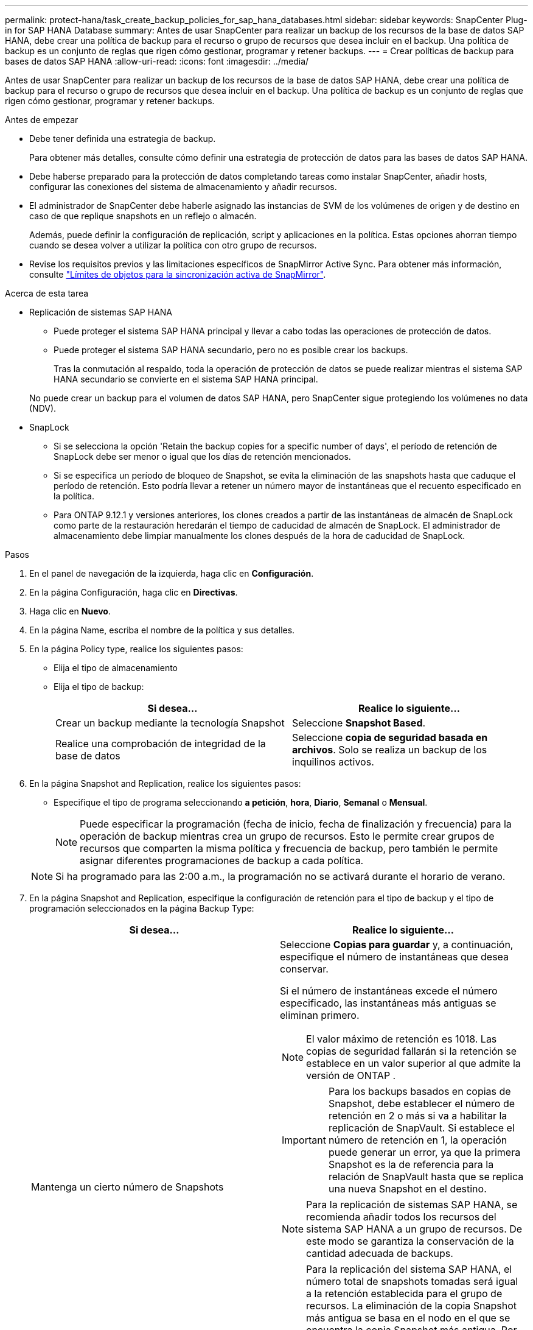 ---
permalink: protect-hana/task_create_backup_policies_for_sap_hana_databases.html 
sidebar: sidebar 
keywords: SnapCenter Plug-in for SAP HANA Database 
summary: Antes de usar SnapCenter para realizar un backup de los recursos de la base de datos SAP HANA, debe crear una política de backup para el recurso o grupo de recursos que desea incluir en el backup. Una política de backup es un conjunto de reglas que rigen cómo gestionar, programar y retener backups. 
---
= Crear políticas de backup para bases de datos SAP HANA
:allow-uri-read: 
:icons: font
:imagesdir: ../media/


[role="lead"]
Antes de usar SnapCenter para realizar un backup de los recursos de la base de datos SAP HANA, debe crear una política de backup para el recurso o grupo de recursos que desea incluir en el backup. Una política de backup es un conjunto de reglas que rigen cómo gestionar, programar y retener backups.

.Antes de empezar
* Debe tener definida una estrategia de backup.
+
Para obtener más detalles, consulte cómo definir una estrategia de protección de datos para las bases de datos SAP HANA.

* Debe haberse preparado para la protección de datos completando tareas como instalar SnapCenter, añadir hosts, configurar las conexiones del sistema de almacenamiento y añadir recursos.
* El administrador de SnapCenter debe haberle asignado las instancias de SVM de los volúmenes de origen y de destino en caso de que replique snapshots en un reflejo o almacén.
+
Además, puede definir la configuración de replicación, script y aplicaciones en la política. Estas opciones ahorran tiempo cuando se desea volver a utilizar la política con otro grupo de recursos.

* Revise los requisitos previos y las limitaciones específicos de SnapMirror Active Sync. Para obtener más información, consulte https://docs.netapp.com/us-en/ontap/smbc/considerations-limits.html#volumes["Límites de objetos para la sincronización activa de SnapMirror"].


.Acerca de esta tarea
* Replicación de sistemas SAP HANA
+
** Puede proteger el sistema SAP HANA principal y llevar a cabo todas las operaciones de protección de datos.
** Puede proteger el sistema SAP HANA secundario, pero no es posible crear los backups.
+
Tras la conmutación al respaldo, toda la operación de protección de datos se puede realizar mientras el sistema SAP HANA secundario se convierte en el sistema SAP HANA principal.

+
No puede crear un backup para el volumen de datos SAP HANA, pero SnapCenter sigue protegiendo los volúmenes no data (NDV).



* SnapLock
+
** Si se selecciona la opción 'Retain the backup copies for a specific number of days', el período de retención de SnapLock debe ser menor o igual que los días de retención mencionados.
** Si se especifica un período de bloqueo de Snapshot, se evita la eliminación de las snapshots hasta que caduque el período de retención. Esto podría llevar a retener un número mayor de instantáneas que el recuento especificado en la política.
** Para ONTAP 9.12.1 y versiones anteriores, los clones creados a partir de las instantáneas de almacén de SnapLock como parte de la restauración heredarán el tiempo de caducidad de almacén de SnapLock. El administrador de almacenamiento debe limpiar manualmente los clones después de la hora de caducidad de SnapLock.




.Pasos
. En el panel de navegación de la izquierda, haga clic en *Configuración*.
. En la página Configuración, haga clic en *Directivas*.
. Haga clic en *Nuevo*.
. En la página Name, escriba el nombre de la política y sus detalles.
. En la página Policy type, realice los siguientes pasos:
+
** Elija el tipo de almacenamiento
** Elija el tipo de backup:
+
|===
| Si desea... | Realice lo siguiente... 


 a| 
Crear un backup mediante la tecnología Snapshot
 a| 
Seleccione *Snapshot Based*.



 a| 
Realice una comprobación de integridad de la base de datos
 a| 
Seleccione *copia de seguridad basada en archivos*. Solo se realiza un backup de los inquilinos activos.

|===


. En la página Snapshot and Replication, realice los siguientes pasos:
+
** Especifique el tipo de programa seleccionando *a petición*, *hora*, *Diario*, *Semanal* o *Mensual*.
+

NOTE: Puede especificar la programación (fecha de inicio, fecha de finalización y frecuencia) para la operación de backup mientras crea un grupo de recursos. Esto le permite crear grupos de recursos que comparten la misma política y frecuencia de backup, pero también le permite asignar diferentes programaciones de backup a cada política.

+

NOTE: Si ha programado para las 2:00 a.m., la programación no se activará durante el horario de verano.



. En la página Snapshot and Replication, especifique la configuración de retención para el tipo de backup y el tipo de programación seleccionados en la página Backup Type:
+
|===
| Si desea... | Realice lo siguiente... 


 a| 
Mantenga un cierto número de Snapshots
 a| 
Seleccione *Copias para guardar* y, a continuación, especifique el número de instantáneas que desea conservar.

Si el número de instantáneas excede el número especificado, las instantáneas más antiguas se eliminan primero.


NOTE: El valor máximo de retención es 1018.  Las copias de seguridad fallarán si la retención se establece en un valor superior al que admite la versión de ONTAP .


IMPORTANT: Para los backups basados en copias de Snapshot, debe establecer el número de retención en 2 o más si va a habilitar la replicación de SnapVault. Si establece el número de retención en 1, la operación puede generar un error, ya que la primera Snapshot es la de referencia para la relación de SnapVault hasta que se replica una nueva Snapshot en el destino.


NOTE: Para la replicación de sistemas SAP HANA, se recomienda añadir todos los recursos del sistema SAP HANA a un grupo de recursos. De este modo se garantiza la conservación de la cantidad adecuada de backups.


NOTE: Para la replicación del sistema SAP HANA, el número total de snapshots tomadas será igual a la retención establecida para el grupo de recursos.  La eliminación de la copia Snapshot más antigua se basa en el nodo en el que se encuentra la copia Snapshot más antigua.
Por ejemplo, la retención se establece en 7 para un grupo de recursos con la replicación de sistemas SAP HANA principal y la replicación de sistemas SAP HANA secundaria.  Puede tomar un máximo de 7 Snapshots al mismo tiempo, incluyendo la replicación de sistemas SAP HANA primaria y la replicación de sistemas SAP HANA secundaria.



 a| 
Mantenga los Snapshots durante una cierta cantidad de días
 a| 
Seleccione *Retener copias para* y, a continuación, especifique el número de días durante los cuales desea conservar las instantáneas antes de eliminarlas.



 a| 
Período de bloqueo de copia de instantánea
 a| 
Seleccione *Período de bloqueo de copia de instantánea* y especifique días, meses o años.

El período de retención de SnapLock debe ser inferior a 100 años.

|===
. Seleccione una etiqueta de Snapshot.
+

NOTE: Puede asignar etiquetas SnapMirror a instantáneas principales para replicación remota, lo que permite que las instantáneas principales descarguen la operación de replicación de instantáneas de SnapCenter a los sistemas secundarios de ONTAP .  Esto se puede hacer sin habilitar la opción SnapMirror o SnapVault en la página de políticas.

. Para los backups basados en copias de Snapshot, en la sección Select secondary replication options, seleccione una o ambas de las siguientes opciones de replicación secundaria:
+
|===
| Para este campo... | Realice lo siguiente... 


 a| 
*Actualizar SnapMirror después de crear una copia Snapshot local*
 a| 
Seleccione este campo para crear copias reflejadas de los conjuntos de backup en otro volumen (replicación de SnapMirror).

Esta opción debe estar habilitada para la sincronización activa de SnapMirror.

Si la relación en ONTAP es del tipo Reflejo y almacén y si selecciona solo esta opción, la instancia de Snapshot creada en el origen no se transferirá al destino, pero figurará en el destino. Si esta Snapshot se selecciona desde el destino para realizar una operación de restauración, entonces aparece el mensaje de error Secondary Location is not available for the selected vaulted/mirrored backup.

Durante la replicación secundaria, el tiempo de caducidad del SnapLock carga el tiempo de caducidad del SnapLock principal.

Al hacer clic en el botón *Refrescar* de la página Topología, se actualiza el tiempo de caducidad de SnapLock secundario y primario que se recuperan de ONTAP.

Consulte link:../protect-hana/task_view_sap_hana_database_backups_and_clones_in_the_topology_page_sap_hana.html["Consulte los backups y los clones de la base de datos SAP HANA en la página Topology"].



 a| 
*Actualizar SnapVault después de crear una copia Snapshot local*
 a| 
Seleccione esta opción para realizar una replicación de backup disco a disco (backups de SnapVault).

Durante la replicación secundaria, el tiempo de caducidad del SnapLock carga el tiempo de caducidad del SnapLock principal. Al hacer clic en el botón *Refrescar* de la página Topología, se actualiza el tiempo de caducidad de SnapLock secundario y primario que se recuperan de ONTAP.

Cuando SnapLock se configura solo en el secundario desde ONTAP conocido como Almacén de SnapLock, al hacer clic en el botón *Refrescar* de la página Topología se actualiza el período de bloqueo en el secundario que se recupera de ONTAP.

Para obtener más información sobre el Almacén SnapLock, consulte https://docs.netapp.com/us-en/ontap/snaplock/commit-snapshot-copies-worm-concept.html["Confirmar copias Snapshot a WORM en un destino de almacén"]

Consulte link:../protect-hana/task_view_sap_hana_database_backups_and_clones_in_the_topology_page_sap_hana.html["Consulte los backups y los clones de la base de datos SAP HANA en la página Topology"].



 a| 
*Número de reintentos de error*
 a| 
Escriba el número máximo de intentos de replicación que se permitirán antes de que la operación se detenga.

|===
+

NOTE:  Debe configurar la política de retención de SnapMirror en ONTAP para el almacenamiento secundario a fin de evitar que se alcance el límite máximo de Snapshots en el almacenamiento secundario.

. Revise el resumen y, a continuación, haga clic en *Finalizar*.

